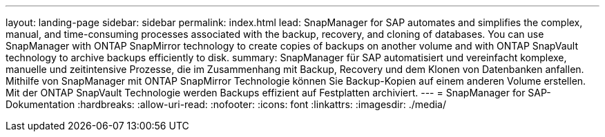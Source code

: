 ---
layout: landing-page 
sidebar: sidebar 
permalink: index.html 
lead: SnapManager for SAP automates and simplifies the complex, manual, and time-consuming processes associated with the backup, recovery, and cloning of databases. You can use SnapManager with ONTAP SnapMirror technology to create copies of backups on another volume and with ONTAP SnapVault technology to archive backups efficiently to disk. 
summary: SnapManager für SAP automatisiert und vereinfacht komplexe, manuelle und zeitintensive Prozesse, die im Zusammenhang mit Backup, Recovery und dem Klonen von Datenbanken anfallen. Mithilfe von SnapManager mit ONTAP SnapMirror Technologie können Sie Backup-Kopien auf einem anderen Volume erstellen. Mit der ONTAP SnapVault Technologie werden Backups effizient auf Festplatten archiviert. 
---
= SnapManager for SAP-Dokumentation
:hardbreaks:
:allow-uri-read: 
:nofooter: 
:icons: font
:linkattrs: 
:imagesdir: ./media/


